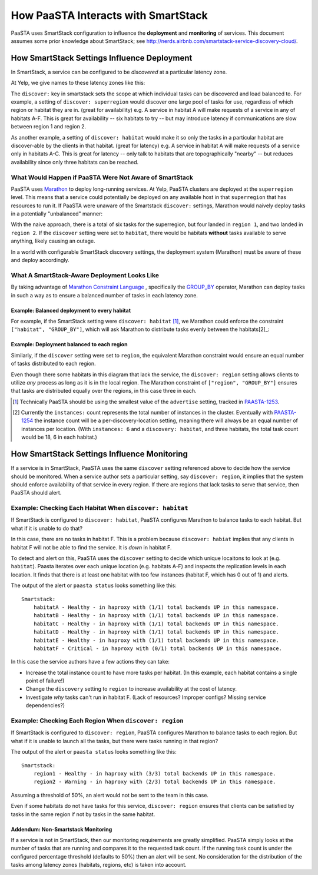 How PaaSTA Interacts with SmartStack
====================================

PaaSTA uses SmartStack configuration to influence the **deployment** and
**monitoring** of services. This document assumes some prior knowledge
about SmartStack; see http://nerds.airbnb.com/smartstack-service-discovery-cloud/.

How SmartStack Settings Influence Deployment
--------------------------------------------

In SmartStack, a service can be configured to be *discovered* at a particular
latency zone.

At Yelp, we give names to these latency zones like this:

.. image:: discovery_settings.svg
   :width: 700px

The ``discover:`` key in smartstack sets the scope at which individual
tasks can be discovered and load balanced to. For example, a setting
of ``discover: superregion`` would discover one large pool of tasks for
use, regardless of which region or habitat they are in. (great for availability)
e.g. A service in habitat A will make requests of a service in any of habitats
A-F. This is great for availability -- six habitats to try -- but may introduce
latency if communications are slow between region 1 and region 2.

As another example, a setting of ``discover: habitat`` would make it so only
the tasks in a particular habitat are discover-able by the clients in that
habitat. (great for latency)
e.g. A service in habitat A will make requests of a service only in habitats
A-C. This is great for latency -- only talk to habitats that are
topographically "nearby" -- but reduces availability since only three habitats
can be reached.

What Would Happen if PaaSTA Were Not Aware of SmartStack
^^^^^^^^^^^^^^^^^^^^^^^^^^^^^^^^^^^^^^^^^^^^^^^^^^^^^^^^

PaaSTA uses `Marathon <https://mesosphere.github.io/marathon/>`_ to deploy
long-running services. At Yelp, PaaSTA clusters are deployed at the
``superregion`` level. This means that a service could potentially be deployed
on any available host in that ``superregion`` that has resources to run it. If
PaaSTA were unaware of the Smartstack ``discover:`` settings, Marathon would
naively deploy tasks in a potentially "unbalanced" manner:

.. image:: unbalanced_distribution.svg
   :width: 700px

With the naive approach, there is a total of six tasks for the superregion, but
four landed in ``region 1``, and two landed in ``region 2``. If
the ``discover`` setting were set to ``habitat``, there would be habitats
**without** tasks available to serve anything, likely causing an outage.

In a world with configurable SmartStack discovery settings, the deployment
system (Marathon) must be aware of these and deploy accordingly.

What A SmartStack-Aware Deployment Looks Like
^^^^^^^^^^^^^^^^^^^^^^^^^^^^^^^^^^^^^^^^^^^^^

By taking advantage of
`Marathon Constraint Language <https://mesosphere.github.io/marathon/docs/constraints.html>`_
, specifically the
`GROUP_BY <https://mesosphere.github.io/marathon/docs/constraints.html#group_by-operator>`_
operator, Marathon can deploy tasks in such a way as to ensure a balanced number
of tasks in each latency zone.

Example: Balanced deployment to every habitat
*********************************************

For example, if the SmartStack setting
were ``discover: habitat`` [1]_, we Marathon could enforce the constraint
``["habitat", "GROUP_BY"]``, which will ask Marathon to distribute tasks
evenly between the habitats[2]_:

.. image:: balanced_distribution.svg
   :width: 700px

Example: Deployment balanced to each region
*******************************************

Similarly, if the ``discover`` setting were set to ``region``, the equivalent
Marathon constraint would ensure an equal number of tasks distributed to each region.

.. image:: balanced_distribution_region.svg
   :width: 700px

Even though there some habitats in this diagram that lack the service, the
``discover: region`` setting allows clients to utilize *any* process as long
as it is in the local region. The Marathon constraint of ``["region", "GROUP_BY"]``
ensures that tasks are distributed equally over the regions, in this case three
in each.


.. [1] Technically PaaSTA should be using the smallest value of the ``advertise``
   setting, tracked in `PAASTA-1253 <https://jira.yelpcorp.com/browse/PAASTA-1253>`_.
.. [2] Currently the ``instances:`` count represents the total number of
   instances in the cluster. Eventually with `PAASTA-1254  <https://jira.yelpcorp.com/browse/PAASTA-1254>`_
   the instance count will be a per-discovery-location setting, meaning there
   will always be an equal number of instances per location. (With ``instances: 6``
   and a ``discovery: habitat``, and three habitats, the total task count would be
   18, 6 in each habitat.)


How SmartStack Settings Influence Monitoring
--------------------------------------------

If a service is in SmartStack, PaaSTA uses the same ``discover`` setting
referenced above to decide how the service should be monitored. When a service
author sets a particular setting, say ``discover: region``, it implies that the
system should enforce availability of that service in every region. If there
are regions that lack tasks to serve that service, then PaaSTA should alert.

Example: Checking Each Habitat When ``discover: habitat``
^^^^^^^^^^^^^^^^^^^^^^^^^^^^^^^^^^^^^^^^^^^^^^^^^^^^^^^^^

If SmartStack is configured to ``discover: habitat``, PaaSTA configures
Marathon to balance tasks to each habitat. But what if it is unable to do that?

.. image:: replication_alert_habitat.svg
   :width: 700px

In this case, there are no tasks in habitat F. This is a problem because
``discover: habiat`` implies that any clients in habitat F will not
be able to find the service. It is *down* in habitat F.

To detect and alert on this, PaaSTA uses the ``discover`` setting to decide
which unique locaitons to look at (e.g. ``habitat``). Paasta iterates over
each unique location (e.g. habitats A-F) and inspects the replication levels
in each location. It finds that there is at least one habitat with too few
instances (habitat F, which has 0 out of 1) and alerts.

The output of the alert or ``paasta status`` looks something like this::

    Smartstack:
        habitatA - Healthy - in haproxy with (1/1) total backends UP in this namespace.
        habitatB - Healthy - in haproxy with (1/1) total backends UP in this namespace.
        habitatC - Healthy - in haproxy with (1/1) total backends UP in this namespace.
        habitatD - Healthy - in haproxy with (1/1) total backends UP in this namespace.
        habitatE - Healthy - in haproxy with (1/1) total backends UP in this namespace.
        habitatF - Critical - in haproxy with (0/1) total backends UP in this namespace.

In this case the service authors have a few actions they can take:

- Increase the total instance count to have more tasks per habitat.
  (In this example, each habitat contains a single point of failure!)
- Change the ``discovery`` setting to ``region`` to increase availability
  at the cost of latency.
- Investigate *why* tasks can't run in habitat F.
  (Lack of resources? Improper configs? Missing service dependencies?)

Example: Checking Each Region When ``discover: region``
^^^^^^^^^^^^^^^^^^^^^^^^^^^^^^^^^^^^^^^^^^^^^^^^^^^^^^^

If SmartStack is configured to ``discover: region``, PaaSTA configures
Marathon to balance tasks to each region. But what if it is unable to launch
all the tasks, but there were tasks running in that region?

.. image:: replication_noalert_region.svg
   :width: 700px

The output of the alert or ``paasta status`` looks something like this::

    Smartstack:
        region1 - Healthy - in haproxy with (3/3) total backends UP in this namespace.
        region2 - Warning - in haproxy with (2/3) total backends UP in this namespace.

Assuming a threshold of 50%, an alert would not be sent to the team in this case.

Even if some habitats do not have tasks for this service, ``discover: region``
ensures that clients can be satisfied by tasks in the same region if not by
tasks in the same habitat.


Addendum: Non-Smartstack Monitoring
***********************************

If a service is not in SmartStack, then our monitoring requirements are greatly
simplified. PaaSTA simply looks at the number of tasks that are running and
compares it to the requested task count. If the running task count is under the
configured percentage threshold (defaults to 50%) then an alert will be sent.
No consideration for the distribution of the tasks among latency zones
(habitats, regions, etc) is taken into account.
